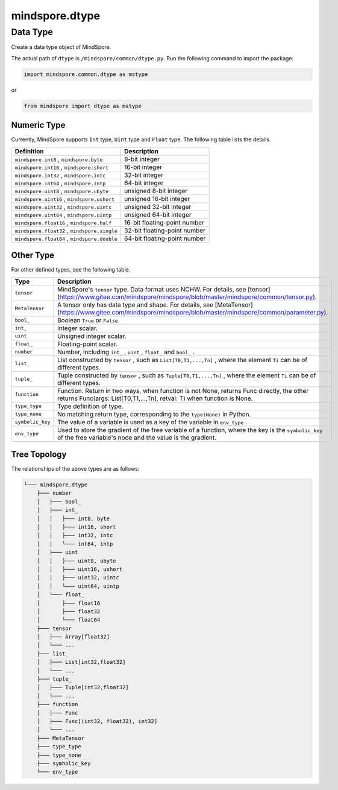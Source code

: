 mindspore.dtype
===============

Data Type
----------

.. class:: mindspore.dtype

Create a data type object of MindSpore.

The actual path of ``dtype`` is ``/mindspore/common/dtype.py``.
Run the following command to import the package:

.. code-block::

    import mindspore.common.dtype as mstype
    
or

.. code-block::

    from mindspore import dtype as mstype

Numeric Type
~~~~~~~~~~~~

Currently, MindSpore supports ``Int`` type, ``Uint`` type and ``Float`` type.
The following table lists the details.

==============================================   =============================
Definition                                        Description
==============================================   =============================
``mindspore.int8`` ,  ``mindspore.byte``         8-bit integer
``mindspore.int16`` ,  ``mindspore.short``       16-bit integer 
``mindspore.int32`` ,  ``mindspore.intc``        32-bit integer
``mindspore.int64`` ,  ``mindspore.intp``        64-bit integer
``mindspore.uint8`` ,  ``mindspore.ubyte``       unsigned 8-bit integer
``mindspore.uint16`` ,  ``mindspore.ushort``     unsigned 16-bit integer
``mindspore.uint32`` ,  ``mindspore.uintc``      unsigned 32-bit integer
``mindspore.uint64`` ,  ``mindspore.uintp``      unsigned 64-bit integer
``mindspore.float16`` ,  ``mindspore.half``      16-bit floating-point number
``mindspore.float32`` ,  ``mindspore.single``    32-bit floating-point number
``mindspore.float64`` ,  ``mindspore.double``    64-bit floating-point number
==============================================   =============================

Other Type
~~~~~~~~~~

For other defined types, see the following table.

============================   =================
Type                            Description
============================   =================
``tensor``                      MindSpore's ``tensor`` type. Data format uses NCHW. For details, see [tensor](https://www.gitee.com/mindspore/mindspore/blob/master/mindspore/common/tensor.py).
``MetaTensor``                  A tensor only has data type and shape. For details, see [MetaTensor](https://www.gitee.com/mindspore/mindspore/blob/master/mindspore/common/parameter.py).
``bool_``                       Boolean ``True`` or ``False``.
``int_``                        Integer scalar.
``uint``                        Unsigned integer scalar.
``float_``                      Floating-point scalar.
``number``                      Number, including ``int_`` , ``uint`` , ``float_`` and ``bool_`` .
``list_``                       List constructed by ``tensor`` , such as ``List[T0,T1,...,Tn]`` , where the element ``Ti`` can be of different types.
``tuple_``                      Tuple constructed by ``tensor`` , such as ``Tuple[T0,T1,...,Tn]`` , where the element ``Ti`` can be of different types.
``function``                    Function. Return in two ways, when function is not None, returns Func directly, the other returns Func(args: List[T0,T1,...,Tn], retval: T) when function is None.
``type_type``                   Type definition of type.
``type_none``                   No matching return type, corresponding to the ``type(None)`` in Python.
``symbolic_key``                The value of a variable is used as a key of the variable in ``env_type`` .
``env_type``                    Used to store the gradient of the free variable of a function, where the key is the ``symbolic_key`` of the free variable's node and the value is the gradient.
============================   =================

Tree Topology
~~~~~~~~~~~~~~

The relationships of the above types are as follows:

.. code-block::


    └─── mindspore.dtype
        ├─── number
        │   ├─── bool_
        │   ├─── int_
        │   │   ├─── int8, byte
        │   │   ├─── int16, short
        │   │   ├─── int32, intc
        │   │   └─── int64, intp
        │   ├─── uint
        │   │   ├─── uint8, ubyte
        │   │   ├─── uint16, ushort
        │   │   ├─── uint32, uintc
        │   │   └─── uint64, uintp
        │   └─── float_
        │       ├─── float16
        │       ├─── float32
        │       └─── float64
        ├─── tensor
        │   ├─── Array[float32]
        │   └─── ...
        ├─── list_
        │   ├─── List[int32,float32]
        │   └─── ...
        ├─── tuple_
        │   ├─── Tuple[int32,float32]
        │   └─── ...
        ├─── function
        │   ├─── Func
        │   ├─── Func[(int32, float32), int32]
        │   └─── ...
        ├─── MetaTensor
        ├─── type_type
        ├─── type_none
        ├─── symbolic_key
        └─── env_type